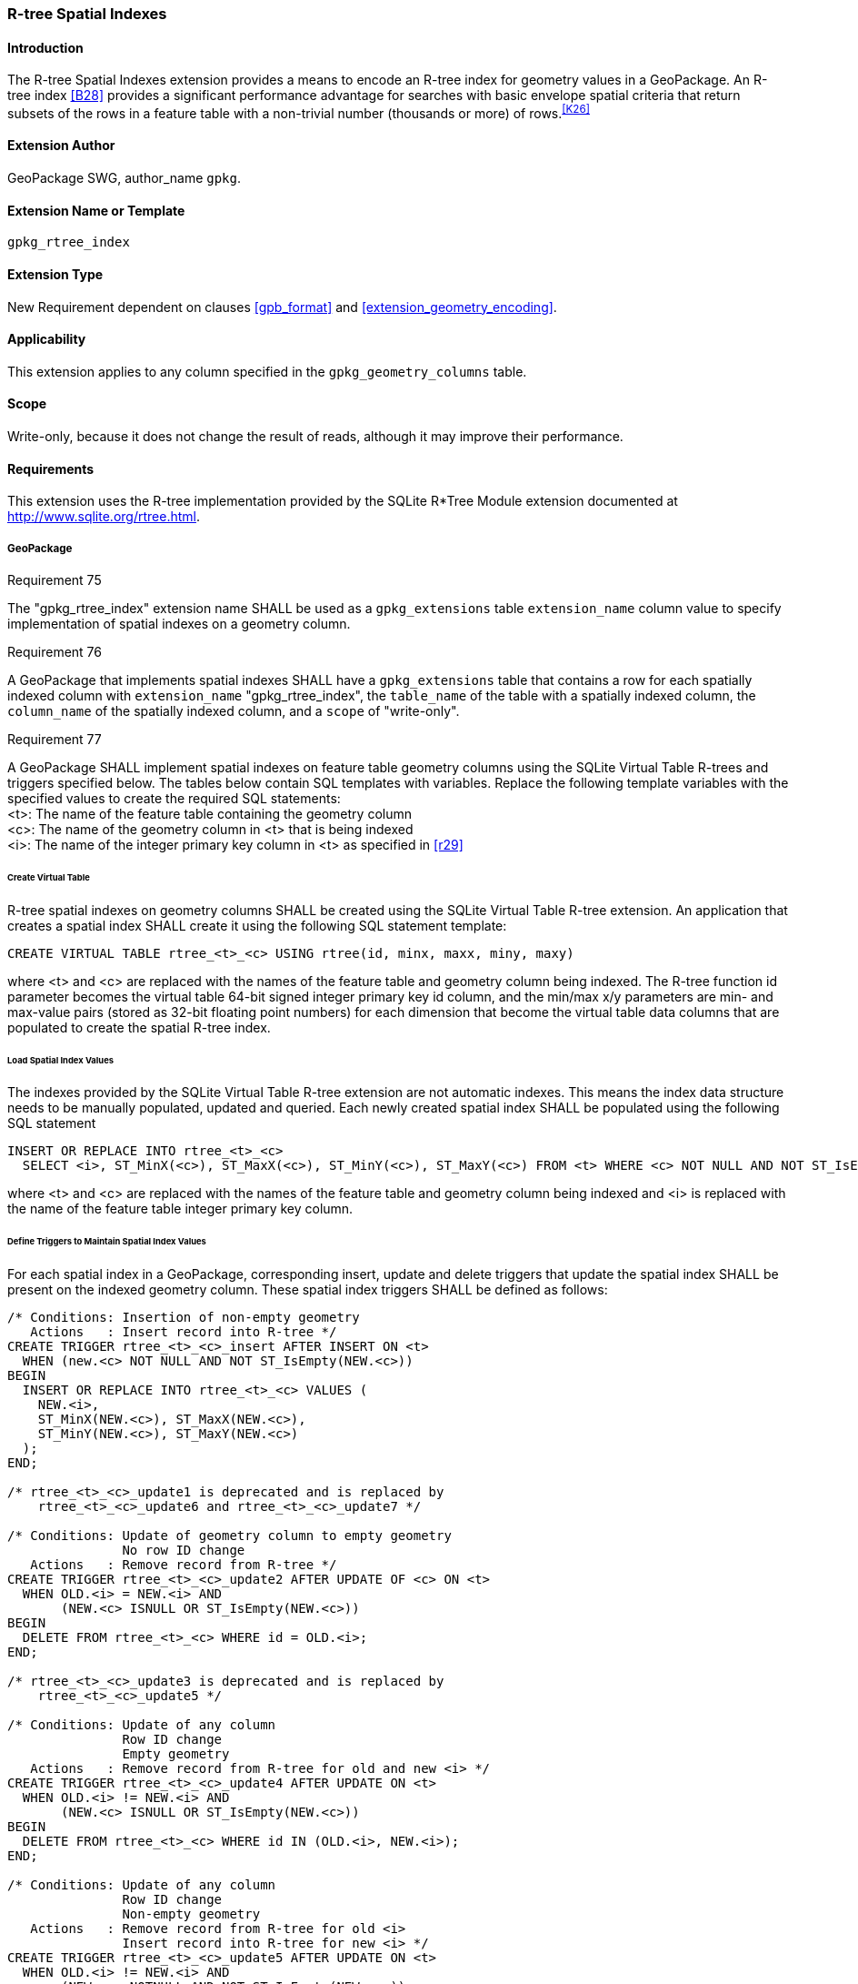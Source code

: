 [[extension_rtree]]
=== R-tree Spatial Indexes

[float]
==== Introduction

The R-tree Spatial Indexes extension provides a means to encode an R-tree index for geometry values in a GeoPackage.
An R-tree index <<B28>> provides a significant performance advantage for searches with basic envelope spatial criteria that return subsets of the rows in a feature table with a non-trivial number (thousands or more) of rows.^<<K26>>^

[float]
==== Extension Author

GeoPackage SWG, author_name `gpkg`.

[float]
==== Extension Name or Template

`gpkg_rtree_index`

[float]
==== Extension Type

New Requirement dependent on clauses <<gpb_format>> and <<extension_geometry_encoding>>.

[float]
==== Applicability

This extension applies to any column specified in the `gpkg_geometry_columns` table.

[float]
==== Scope

Write-only, because it does not change the result of reads, although it may improve their performance.

[float]
==== Requirements

This extension uses the R-tree implementation provided by the SQLite R*Tree Module extension documented at <http://www.sqlite.org/rtree.html>.

[float]
===== GeoPackage
[[r75]]
[caption=""]
.Requirement 75
====
The "gpkg_rtree_index" extension name SHALL be used as a `gpkg_extensions` table `extension_name` column value to specify implementation of spatial indexes on a geometry column.
====

[[r76]]
[caption=""]
.Requirement 76
====
A GeoPackage that implements spatial indexes SHALL have a `gpkg_extensions` table that contains a row for each spatially indexed column with `extension_name` "gpkg_rtree_index", the `table_name` of the table with a spatially indexed column, the `column_name` of the spatially indexed column, and a `scope` of "write-only".
====

[[r77]]
[caption=""]
.Requirement 77
====
A GeoPackage SHALL implement spatial indexes on feature table geometry columns using the SQLite Virtual Table R-trees and triggers specified below.
The tables below contain SQL templates with variables.
Replace the following template variables with the specified values to create the required SQL statements: +
<t>: The name of the feature table containing the geometry column +
<c>: The name of the geometry column in <t> that is being indexed +
<i>: The name of the integer primary key column in <t> as specified in <<r29>>
====

[float]
====== Create Virtual Table

R-tree spatial indexes on geometry columns SHALL be created using the SQLite Virtual Table R-tree extension.
An application that creates a spatial index SHALL create it using the following SQL statement template:

[source,sql]
----
CREATE VIRTUAL TABLE rtree_<t>_<c> USING rtree(id, minx, maxx, miny, maxy)
----

where <t> and <c> are replaced with the names of the feature table and geometry column being indexed.
The R-tree function id parameter becomes the virtual table 64-bit signed integer primary key id column, and the min/max x/y parameters are min- and max-value pairs (stored as 32-bit floating point numbers) for each dimension that become the virtual table data columns that are populated to create the spatial R-tree index.

[float]
====== Load Spatial Index Values

The indexes provided by the SQLite Virtual Table R-tree extension are not automatic indexes.
This means the index data structure needs to be manually populated, updated and queried.
Each newly created spatial index SHALL be populated using the following SQL statement

[source,sql]
----
INSERT OR REPLACE INTO rtree_<t>_<c>
  SELECT <i>, ST_MinX(<c>), ST_MaxX(<c>), ST_MinY(<c>), ST_MaxY(<c>) FROM <t> WHERE <c> NOT NULL AND NOT ST_IsEmpty(<c>);
----

where <t> and <c> are replaced with the names of the feature table and geometry column being indexed and <i> is replaced with the name of the feature table integer primary key column.

[float]
====== Define Triggers to Maintain Spatial Index Values

For each spatial index in a GeoPackage, corresponding insert, update and delete triggers that update the spatial index SHALL be present on the indexed geometry column.
These spatial index triggers SHALL be defined as follows:

[source,sql]
----
/* Conditions: Insertion of non-empty geometry
   Actions   : Insert record into R-tree */
CREATE TRIGGER rtree_<t>_<c>_insert AFTER INSERT ON <t>
  WHEN (new.<c> NOT NULL AND NOT ST_IsEmpty(NEW.<c>))
BEGIN
  INSERT OR REPLACE INTO rtree_<t>_<c> VALUES (
    NEW.<i>,
    ST_MinX(NEW.<c>), ST_MaxX(NEW.<c>),
    ST_MinY(NEW.<c>), ST_MaxY(NEW.<c>)
  );
END;

/* rtree_<t>_<c>_update1 is deprecated and is replaced by
    rtree_<t>_<c>_update6 and rtree_<t>_<c>_update7 */

/* Conditions: Update of geometry column to empty geometry
               No row ID change
   Actions   : Remove record from R-tree */
CREATE TRIGGER rtree_<t>_<c>_update2 AFTER UPDATE OF <c> ON <t>
  WHEN OLD.<i> = NEW.<i> AND
       (NEW.<c> ISNULL OR ST_IsEmpty(NEW.<c>))
BEGIN
  DELETE FROM rtree_<t>_<c> WHERE id = OLD.<i>;
END;

/* rtree_<t>_<c>_update3 is deprecated and is replaced by
    rtree_<t>_<c>_update5 */

/* Conditions: Update of any column
               Row ID change
               Empty geometry
   Actions   : Remove record from R-tree for old and new <i> */
CREATE TRIGGER rtree_<t>_<c>_update4 AFTER UPDATE ON <t>
  WHEN OLD.<i> != NEW.<i> AND
       (NEW.<c> ISNULL OR ST_IsEmpty(NEW.<c>))
BEGIN
  DELETE FROM rtree_<t>_<c> WHERE id IN (OLD.<i>, NEW.<i>);
END;

/* Conditions: Update of any column
               Row ID change
               Non-empty geometry
   Actions   : Remove record from R-tree for old <i>
               Insert record into R-tree for new <i> */
CREATE TRIGGER rtree_<t>_<c>_update5 AFTER UPDATE ON <t>
  WHEN OLD.<i> != NEW.<i> AND
       (NEW.<c> NOTNULL AND NOT ST_IsEmpty(NEW.<c>))
BEGIN
  DELETE FROM rtree_<t>_<c> WHERE id = OLD.<i>;
  INSERT OR REPLACE INTO rtree_<t>_<c> VALUES (
    NEW.<i>,
    ST_MinX(NEW.<c>), ST_MaxX(NEW.<c>),
    ST_MinY(NEW.<c>), ST_MaxY(NEW.<c>)
  );
END;

/* Conditions: Update a non-empty geometry with another non-empty geometry
   Actions   : Replace record from R-tree for <i> */
CREATE TRIGGER rtree_<t>_<c>_update6 AFTER UPDATE OF <c> ON <t>
  WHEN OLD.<i> = NEW.<i> AND
       (NEW.<c> NOTNULL AND NOT ST_IsEmpty(NEW.<c>)) AND
       (OLD.<c> NOTNULL AND NOT ST_IsEmpty(OLD.<c>))
BEGIN
  UPDATE <t> SET
    minx = ST_MinX(NEW.<c>),
    maxx = ST_MaxX(NEW.<c>),
    miny = ST_MinY(NEW.<c>),
    maxy = ST_MaxY(NEW.<c>)
  WHERE id = NEW.<i>;
END;

/* Conditions: Update a null/empty geometry with a non-empty geometry
   Actions   : Insert record into R-tree for new <i> */
CREATE TRIGGER rtree_<t>_<c>_update7 AFTER UPDATE OF <c> ON <t>
  WHEN OLD.<i> = NEW.<i> AND
       (NEW.<c> NOTNULL AND NOT ST_IsEmpty(NEW.<c>)) AND
       (OLD.<c> ISNULL OR ST_IsEmpty(OLD.<c>))
BEGIN
  INSERT INTO rtree_<t>_<c> VALUES (
    NEW.<i>,
    ST_MinX(NEW.<c>), ST_MaxX(NEW.<c>),
    ST_MinY(NEW.<c>), ST_MaxY(NEW.<c>)
  );
END;

/* Conditions: Row deleted
   Actions   : Remove record from R-tree for old <i> */
CREATE TRIGGER rtree_<t>_<c>_delete AFTER DELETE ON <t>
  WHEN old.<c> NOT NULL
BEGIN
  DELETE FROM rtree_<t>_<c> WHERE id = OLD.<i>;
END;
----

where <t> and <c> are replaced with the names of the feature table and geometry column being indexed and <i> is replaced with the name of the feature table integer primary key column.

[WARNING]
====
GeoPackage Versions 1.2.0 and prior have an incorrect update3 trigger that will fail in certain circumstances.
GeoPackage Version 1.2.1 fixes this issue by replacing the update3 trigger.
In GeoPackage 1.4.0, the decision was made to deprecate the update3 trigger and replace it with the new update5 trigger.
This will allow clients to easily detect whether the correct trigger is in place.
It is strongly recommended to update older GeoPackages by dropping the update3 trigger and adding the update5 trigger.
The GeoPackage Executable Test Suite has been updated to accept either version of the trigger in older versions and to mandate the corrected version in versions after 1.2.0.

In addition, GeoPackage Versions 1.3.1 and prior have a single update1 trigger that is incompatible with upsert statements.
GeoPackage Version 1.4.0 fixes this issue by replacing the update1 trigger with the new update6 and update7 triggers.
It is strongly recommended to update older GeoPackages by dropping the update1 trigger and adding the update6 and update7 triggers.
The GeoPackage Executable Test Suite will be updated to accept either version of the trigger in older versions and to mandate the corrected version in versions after 1.3.1.

If present, the deprecated triggers can be dropped with a `DROP TRIGGER` command.

[source,sql]
----
DROP TRIGGER rtree_<t>_<c>_update1;
DROP TRIGGER rtree_<t>_<c>_update3;
----

====

[float]
===== GeoPackage SQLite Configuration

Definition of SQLite configuration settings

[cols=",,,",options="header"]
|======
|Setting compile or runtime |Option |Shall / Not (Value) | Discussion
|compile |SQLITE_ENABLE_RTREE |Shall |R-trees are used for GeoPackage Spatial Indexes
|compile |SQLITE_RTREE_INT_ONLY |Not |R-trees with floating point values are used for GeoPackage spatial indexes
|======

[float]
===== GeoPackage SQLite Extension

Definition of SQL functions

[cols=",,",options="header"]
|======
|SQL Function |Description |Use
|ST_IsEmpty(geom Geometry): integer |Returns 1 if geometry value is empty, 0 if not empty, NULL if geometry value is NULL |Test if a geometry value corresponds to the empty set
|ST_MinX(geom Geometry): real |Returns the minimum X value of the bounding envelope of a geometry |Update the spatial index on a geometry column in a feature table
|ST_MaxX(geom Geometry): real |Returns the maximum Y value of the bounding envelope of a geometry |Update the spatial index on a geometry column in a feature table
|ST_MinY(geom Geometry): real |Returns the minimum X value of the bounding envelope of a geometry |Update the spatial index on a geometry column in a feature table
|ST_MaxY(geom Geometry): real |Returns the maximum Y value of the bounding envelope of a geometry |Update the spatial index on a geometry column in a feature table
|======

[[r78]]
[caption=""]
.Requirement 78
====
[line-through]#The SQL functions on geometries in this SQLite Extension SHALL operate correctly on extended geometry types specified by <<extension_geometry_encoding>> and/or <<extension_geometry_types>> when those extensions are also implemented.#
====

[NOTE]
====
The minimum bounding indexes created within the R-tree Extension for GeoPackage should reflect the appropriate bounding area for the indexed feature.
However, due to varying precision implementations, it is not practical to assert this practice through a requirement or test.
Clients should exercise care when using these indexes during queries because the SQLite R-tree module might link:https://www.sqlite.org/rtree.html#roundoff_error[round bounding boxes slightly outward] (up to 0.000012%).
Queries using spatial indexes should contain slightly expanded bounding boxes to guard against this.
====

[float]
==== Abstract Test Suite

[float]
===== Extension Name
[cols="1,5a"]
|========================================
|*Test Case ID* |+/extensions/rtree/extension_name+
|*Test Purpose* |Verify that spatial index extensions are registered using the "gpkg_rtree_index" name in the gpkg_extensions table.
|*Test Method* |
. SELECT COUNT(*) FROM gpkg_extensions WHERE extension_name = 'gpkg_rtree_index';
. Extension not testable if count = 0
|*Reference* |Annex F.3 Req 75
|*Test Type* |Capability
|========================================

[float]
===== Extensions Row

[cols="1,5a"]
|========================================
|*Test Case ID* |+/extensions/rtree/extension_row+
|*Test Purpose* |Verify that the "gpkg_rtree_index" extension name is used to register spatial index extensions.
|*Test Method* |
. SELECT table_name, column_name, scope FROM gpkg_extensions WHERE extension_name = 'gpkg_rtree_index'
.. Not testable if result set is empty
.. Fail if any column_name is NULL
.. Fail if any scope is not 'write-only'
.. Fail if any column_name is not a column in table_name
. Pass otherwise
|*Reference* |Annex F.3 Req 76
|*Test Type* |Basic
|========================================

[float]
===== Implementation

[cols="1,5a"]
|========================================
|*Test Case ID* |+/reg_ext/features/spatial_indexes/implementation+
|*Test Purpose* |Verify the correct implementation of spatial indexes on feature table geometry columns.
|*Test Method* |
. SELECT table_name, column_name FROM gpkg_geometry_columns WHERE table_name IN (SELECT table_name FROM gpkg_extensions WHERE extension_name == 'gpkg_rtree_index')
. Not testable if result set is empty
. For each row table_name, column_name from step 1
.. SELECT sql FROM sqlite_master WHERE tbl_name = 'rtree_' \|\| result_set_table_name \|\| '_' \|\| result_set_column_name
... Fail if returned sql != 'CREATE VIRTUAL TABLE "rtree_' \|\| result_set_table_name \|\| '_' \|\| result_set_column_name \|\|'" USING rtree(id, minx, maxx, miny, maxy)'
.. SELECT sql FROM sqlite_master WHERE type = 'trigger' AND name = 'rtree_' \|\| result_set_table_name \|\| '_' \|\| result_set_column_name \|\| '_insert'
... Fail if returned sql != result of populating insert trigger template using result_set_table_name for <t> and result_set_column_name for <c>
.. SELECT sql FROM sqlite_master WHERE type = 'trigger' AND name LIKE 'rtree_' \|\| result_set_table_name \|\| '_' \|\| result_set_column_name \|\| '_update%' ORDER BY name ASC
... Fail if returned sql != result of populating [.line-through]#4# 5 update triggers templates using result_set_table_name for <t> and result_set_column_name for <c>
... Fail if the result set contains the deprecated `update1` and/or `update3` triggers.
.. SELECT sql FROM sqlite_master WHERE type='trigger' AND name = 'rtree_' \|\| result_set_table_name \|\| '_' \|\| result_set_column_name \|\| '_delete'
... Fail if returned sql != result of populating delete trigger template using result_set_table_name for <t> and result_set_column_name for <c>
. Pass if no fails
|*Reference* |Annex F.3 Req 77
|*Test Type* |Capability
|========================================

[line-through]
[cols="1,5a"]
|========================================
|[.line-through]#*Test Case ID*# |[.line-through]#+/reg_ext/features/spatial_indexes/implementation/sql_functions+#
|[.line-through]#*Test Purpose*# |[.line-through]#Verify the correct implementation of sql functions used in spatial indexes on feature table geometry columns.#
|[.line-through]#*Test Method*# |[line-through]
. Open Geometry Test Data Set GeoPackage with GeoPackage SQLite Extension
. For each Geometry Test Data Set <gtype_test> data table row for each geometry type in Annex G, for an assortment of srs_ids, for an assortment of coordinate values including empty geometries, without and with z and / or m values, in both big and little endian encodings:
.. SELECT 'Fail' FROM <gtype_test> WHERE ST_IsEmpty(geom.) != empty
.. SELECT 'Fail' FROM <gtype_test>  WHERE ST_MinX(geom) != minx
.. SELECT 'Fail' FROM <gtype_test>  WHERE ST_MaxX(geom) != maxx
.. SELECT 'Fail' FROM <gtype_test>  WHERE ST_MinY(geom) != miny
.. SELECT 'Fail' FROM <gtype_test>  WHERE ST_MaxY(geom) != maxy
. Pass if no 'Fail' selected from step 2
|[.line-through]#*Reference*#|[.line-through]#Annex F.3 Req 78#
|[.line-through]#*Test Type*#|[.line-through]#Capability#
|========================================
